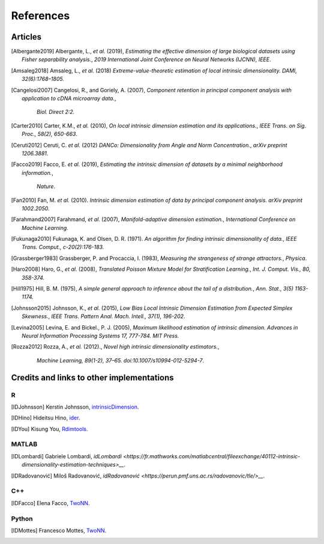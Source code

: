 References
==========

Articles
--------
.. [Albergante2019] Albergante, L., *et al.* (2019),
   *Estimating the effective dimension of large biological datasets using Fisher separability analysis.*,
   `2019 International Joint Conference on Neural Networks (IJCNN), IEEE`.
.. [Amsaleg2018] Amsaleg, L., *et al.* (2018)
   *Extreme-value-theoretic estimation of local intrinsic dimensionality.*
   `DAMI, 32(6):1768–1805.`
.. [Amsaleg2019], Amsaleg, L., *et al.* (2019)
   *Intrinsic dimensionality estimation within tight localities.*,
   `Proceedings of the SIAM International Conference on Data Mining (SDM), pages 181–189, Calgary, Alberta, Canada`
.. [Cangelosi2007] Cangelosi, R., and Goriely, A. (2007),
   *Component retention in principal component analysis with application to cDNA microarray data.*,
    `Biol. Direct 2:2.`
.. [Carter2010] Carter, K.M., *et al.* (2010),
   *On local intrinsic dimension estimation and its applications.*,
   `IEEE Trans. on Sig. Proc., 58(2), 650-663`.
.. [Ceruti2012] Ceruti, C. *et al.* (2012) 
   *DANCo: Dimensionality from Angle and Norm Concentration.*,
   `arXiv preprint 1206.3881`. 
.. [Facco2019] Facco, E. *et al.* (2019),
   *Estimating the intrinsic dimension of datasets by a minimal neighborhood information.*,
    `Nature`.
.. [Fan2010] Fan, M. *et al.* (2010). 
   *Intrinsic dimension estimation of data by principal component analysis.*
   `arXiv preprint 1002.2050.`
.. [Farahmand2007] Farahmand, *et al.* (2007),  
   *Manifold-adaptive dimension estimation.*,
   `International Conference on Machine Learning.`
.. [Fukunaga2010] Fukunaga, K. and Olsen, D. R. (1971). 
   *An algorithm for finding intrinsic dimensionality of data.*,
   `IEEE Trans. Comput., c-20(2):176-183.`
.. [Grassberger1983] Grassberger, P. and Procaccia, I. (1983),
   *Measuring the strangeness of strange attractors.*,
   `Physica`.
.. [Haro2008] Haro, G., *et al.* (2008),
   *Translated Poisson Mixture Model for Stratification Learning.*,
   `Int. J. Comput. Vis., 80, 358-374.`
.. [Hill1975] Hill, B. M. (1975),
   *A simple general approach to inference about the tail of a distribution.*,
   `Ann. Stat., 3(5) 1163-1174.`
.. [Johnsson2015] Johnsson, K., *et al.* (2015),
   *Low Bias Local Intrinsic Dimension Estimation from Expected Simplex Skewness.*,
   `IEEE Trans. Pattern Anal. Mach. Intell., 37(1), 196-202`.
.. [Levina2005] Levina, E. and Bickel., P. J. (2005),
   *Maximum likelihood estimation of intrinsic dimension.*
   `Advances in Neural Information Processing Systems 17, 777-784. MIT Press.`
.. [Rozza2012] Rozza, A., *et al.* (2012).,
   *Novel high intrinsic dimensionality estimators.*, 
    `Machine Learning, 89(1-2), 37–65. doi:10.1007/s10994-012-5294-7`.

Credits and links to other implementations
------------------------------------------

R
^
.. [IDJohnsson] Kerstin Johnsson,
   `intrinsicDimension <https://cran.r-project.org/web/packages/intrinsicDimension/index.html>`__.
.. [IDHino] Hideitsu Hino,
   `ider <https://cran.r-project.org/web/packages/ider/index.html>`__.
.. [IDYou] Kisung You, 
   `Rdimtools <https://github.com/kyoustat/Rdimtools>`__.

MATLAB
^^^^^^
.. [IDLombardi] Gabriele Lombardi,
  `idLombardi <https://fr.mathworks.com/matlabcentral/fileexchange/40112-intrinsic-dimensionality-estimation-techniques>__`.
.. [IDRadovanović] Miloš Radovanović,
  `idRadovanović <https://perun.pmf.uns.ac.rs/radovanovic/tle/>__`.

C++
^^^
.. [IDFacco] Elena Facco,
   `TwoNN <https://github.com/efacco/TWO-NN>`__.

Python 
^^^^^^
.. [IDMottes] Francesco Mottes,
   `TwoNN <https://github.com/fmottes/TWO-NN>`__.

